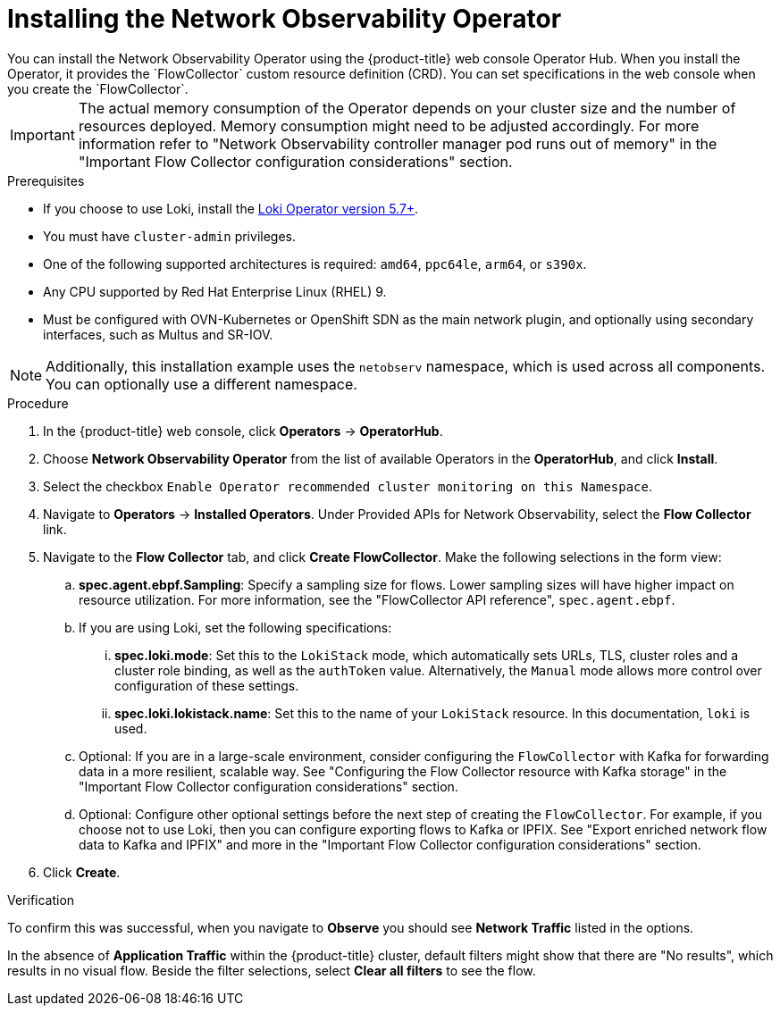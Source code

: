 // Module included in the following assemblies:

// * networking/network_observability/installing-operators.adoc

:_mod-docs-content-type: PROCEDURE
[id="network-observability-operator-installation_{context}"]
= Installing the Network Observability Operator
You can install the Network Observability Operator using the {product-title} web console Operator Hub. When you install the Operator,  it provides the `FlowCollector` custom resource definition (CRD). You can set specifications in the web console when you create the  `FlowCollector`.

[IMPORTANT]
====
The actual memory consumption of the Operator depends on your cluster size and the number of resources deployed. Memory consumption might need to be adjusted accordingly. For more information refer to "Network Observability controller manager pod runs out of memory" in the "Important Flow Collector configuration considerations" section.
====

.Prerequisites

* If you choose to use Loki, install the link:https://catalog.redhat.com/software/containers/openshift-logging/loki-rhel8-operator/622b46bcae289285d6fcda39[Loki Operator version 5.7+].
* You must have `cluster-admin` privileges.
* One of the following supported architectures is required: `amd64`, `ppc64le`, `arm64`, or `s390x`.
* Any CPU supported by Red Hat Enterprise Linux (RHEL) 9.
* Must be configured with OVN-Kubernetes or OpenShift SDN as the main network plugin, and optionally using secondary interfaces, such as Multus and SR-IOV.

[NOTE]
====
Additionally, this installation example uses the `netobserv` namespace, which is used across all components. You can optionally use a different namespace.
====

.Procedure

. In the {product-title} web console, click *Operators* -> *OperatorHub*.
. Choose  *Network Observability Operator* from the list of available Operators in the *OperatorHub*, and click *Install*.
. Select the checkbox `Enable Operator recommended cluster monitoring on this Namespace`.
. Navigate to *Operators* -> *Installed Operators*. Under Provided APIs for Network Observability, select the *Flow Collector* link.
. Navigate to the *Flow Collector* tab, and click *Create FlowCollector*. Make the following selections in the form view:
.. *spec.agent.ebpf.Sampling*: Specify a sampling size for flows. Lower sampling sizes will have higher impact on resource utilization. For more information, see the "FlowCollector API reference", `spec.agent.ebpf`.
.. If you are using Loki, set the following specifications:
... *spec.loki.mode*: Set this to the `LokiStack` mode, which automatically sets URLs, TLS, cluster roles and a cluster role binding, as well as the `authToken` value. Alternatively, the `Manual` mode allows more control over configuration of these settings.
... *spec.loki.lokistack.name*: Set this to the name of your `LokiStack` resource. In this documentation, `loki` is used.
.. Optional: If you are in a large-scale environment, consider configuring the `FlowCollector` with Kafka for forwarding data in a more resilient, scalable way. See "Configuring the Flow Collector resource with Kafka storage" in the "Important Flow Collector configuration considerations" section.
.. Optional: Configure other optional settings before the next step of creating the `FlowCollector`. For example, if you choose not to use Loki, then you can configure exporting flows to Kafka or IPFIX. See "Export enriched network flow data to Kafka and IPFIX" and more in the "Important Flow Collector configuration considerations" section.
. Click *Create*.

.Verification

To confirm this was successful, when you navigate to *Observe* you should see *Network Traffic* listed in the options.

In the absence of *Application Traffic* within the {product-title} cluster, default filters might show that there are "No results", which results in no visual flow. Beside the filter selections, select *Clear all filters* to see the flow.

